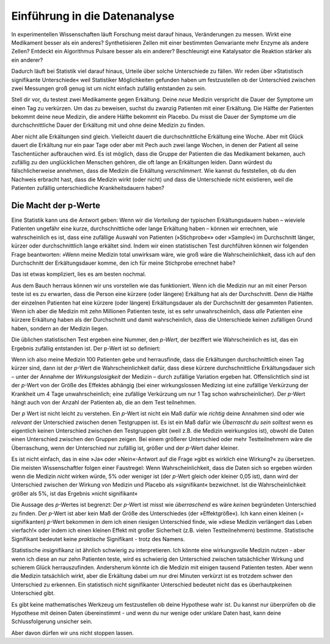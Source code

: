 Einführung in die Datenanalyse
==============================

.. An introduction to data analysis
.. ================================

In experimentellen Wissenschaften läuft Forschung meist darauf hinaus, Veränderungen zu messen. Wirkt eine Medikament besser als ein anderes? Synthetisieren Zellen mit einer bestimmten Genvariante mehr Enzyme als andere Zellen? Entdeckt ein Algorithmus Pulsare besser als ein anderer? Beschleunigt eine Katalysator die Reaktion stärker als ein anderer?

.. Much of experimental science comes down to measuring changes. Does one medicine work better than another? Do cells with one version of a gene synthesize more of an enzyme than cells with another version? Does one kind of signal processing algorithm detect pulsars better than another? Is one catalyst more effective at speeding a chemical reaction than another?

Dadurch läuft bei Statistik viel darauf hinaus, Urteile über solche Unterschiede zu fällen. Wir reden über »Statistisch signifikante Unterschiede« weil Statistiker Möglichkeiten gefunden haben um festzustellen ob der Unterschied zwischen zwei Messungen groß genug ist um nicht einfach zufällig entstanden zu sein.

.. Much of statistics, then, comes down to making judgments about these kinds of differences. We talk about "statistically significant differences" because statisticians have devised ways of telling if the difference between two measurements is really big enough to ascribe to anything but chance.

Stell dir vor, du testest zwei Medikamente gegen Erkältung. Deine *neue* Medizin verspricht die Dauer der Symptome um einen Tag zu verkürzen. Um das zu beweisen, suchst du zwanzig Patienten mit einer Erkältung. Die Hälfte der Patienten bekommt deine neue Medizin, die andere Hälfte bekommt ein Placebo. Du misst die Dauer der Symptome um die durchschnittliche Dauer der Erkältung mit und ohne deine Medizin zu finden.

.. Suppose you're testing cold medicines. Your new medicine promises to cut the duration of cold symptoms by a day. To prove this, you find twenty patients with colds and give half of them your new medicine and half a placebo. Then you track the length of their colds and find out what the average cold length was with and without the medicine.

Aber nicht alle Erkältungen sind gleich. Vielleicht dauert die durchschnittliche Erkältung eine Woche. Aber mit Glück dauert die Erkältung nur ein paar Tage oder aber mit Pech auch zwei lange Wochen, in denen der Patient all seine Taschentücher aufbrauchen wird. Es ist möglich, dass die Gruppe der Patienten die das Medikament bekamen, auch zufällig zu den unglücklichen Menschen gehören, die oft lange an Erkältungen leiden. Dann würdest du fälschlicherweise annehmen, dass die Medizin die Erkältung *verschlimmert*. Wie kannst du feststellen, ob du den Nachweis erbracht hast, dass die Medizin wirkt (oder nicht) und dass die Unterschiede nicht existieren, weil die Patienten zufällig unterschiedliche Krankheitsdauern haben?

.. But all colds aren’t identical. Perhaps the average cold lasts a week, but some last only a few days, and others drag on for two weeks or more, straining the household Kleenex supply. It's possible that the group of ten patients receiving genuine medicine will be the unlucky types to get two-week colds, and so you'll falsely conclude that the medicine makes things worse. How can you tell if you've proven your medicine works, rather than just proving that some patients are unlucky?


.. .. index:: ! p werte

.. _p-werte:

Die Macht der p-Werte
-----------------------

.. The power of *p* values
.. -----------------------

Eine Statistik kann uns die Antwort geben: Wenn wir die *Verteilung* der typischen Erkältungsdauern haben – wieviele Patienten ungefähr eine kurze, durchschnittliche oder lange Erkältung haben – können wir errechnen, wie wahrscheinlich es ist, dass eine zufällige Auswahl von Patienten (»Stichprobe«» oder »Sample«) im Durchschnitt länger, kürzer oder durchschnittlich lange erkältet sind. Indem wir einen statistischen Test durchführen können wir folgenden Frage beantworten: »Wenn meine Medizin total unwirksam wäre, wie groß wäre die Wahrscheinlichkeit, dass ich auf den Durchschnitt der Erkältungsdauer komme, den ich für meine Stichprobe errechnet habe?

.. Statistics provides the answer. If we know the *distribution* of typical cold cases -- roughly how many patients tend to have short colds, or long colds, or average colds -- we can tell how likely it is for a random sample of cold patients to have cold lengths all shorter than average, or longer than average, or exactly average. By performing a statistical test, we can answer the question "If my medication were completely ineffective, what are the chances I'd see data like what I saw?"

Das ist etwas kompliziert, lies es am besten nochmal.

.. That's a bit tricky, so read it again.

Aus dem Bauch herraus können wir uns vorstellen wie das funktioniert. Wenn ich die Medizin nur an mit einer Person teste ist es zu erwarten, dass die Person eine kürzere (oder längere) Erkältung hat als der Durchschnitt. Denn die Hälfte der einzelnen Patienten hat eine kürzere (oder längere) Erkältungsdauer als der Durchschnitt der gesammten Patienten. Wenn ich aber die Medizin mit zehn Millionen Patienten teste, ist es sehr unwahrscheinlich, dass *alle* Patienten eine kürzere Erkältung haben als der Durchschnitt und damit wahrscheinlich, dass die Unterschiede keinen zufälligen Grund haben, sondern an der Medizin liegen.

.. Intuitively, we can see how this might work. If I only test the medication on one person, it's unsurprising if he has a shorter cold than average -- about half of patients have colds shorter than average. If I test the medication on ten million patients, it's pretty damn unlikely that *all* of them will have shorter colds than average, *unless my medication works.*

Die üblichen statistischen Test ergeben eine Nummer, den *p-Wert*, der beziffert wie Wahrscheinlich es ist, das ein Ergebnis zufällig entstanden ist. Der p-Wert ist so definiert:

.. The common statistical tests used by scientists produce a number called the *p* value that quantifies this. Here's how it's defined:

  Der p-Wert ist definiert als die Wahrscheinlichkeit - unter der Annahme,
  dass keine Auswirkungen oder Unterschiede gibt - ein Ergebnis zu bekommen,
  das gleich oder extremer als das beobachtete. \:cite:p:`Goodman:1999tx

.. TODO war: \:cite:p:`Goodman:1999tx`

Wenn ich also meine Medizin 100 Patienten gebe und herrausfinde, dass die Erkältungen durchschnittlich einen Tag kürzer sind, dann ist der *p*-Wert die Wahrscheinlichkeit dafür, dass diese kürzere durchschnittliche Erkältungsdauer sich – unter der Annahme der  *Wirkungslosigkeit* der Medizin – durch zufällige Variation ergeben hat. Offenslichtlich sind ist der *p*-Wert von der Größe des Effektes abhängig (bei einer wirkungslossen Medizing ist eine zufällige Verkürzung der Krankheit um 4 Tage unwahrscheinlich; eine zufällige Verkürzung um nur 1 Tag schon wahrscheinlicher). Der *p*-Wert hängt auch von der Anzahl der Patienten ab, die an dem Test teilnehmen.

..  So if I give my medication to 100 patients and find that their colds are a day shorter on average, the *p* value of this result is the chance that, if my medication didn't do anything at all, my 100 patients would randomly have day-shorter colds. Obviously, the *p* value depends on the size of the effect -- colds shorter by four days are less likely than colds shorter by one day -- and the number of patients I test the medication on.

Der *p* Wert ist nicht leicht zu verstehen. Ein *p*-Wert ist nicht ein Maß dafür wie *richtig* deine Annahmen sind oder wie *relevant* der Unterschied zwischen denen Testgruppen ist. Es ist ein Maß dafür wie *Überrascht du sein solltest* wenn es eigentlich keinen Unterschied zwischen den Testgruppen gibt (weil z.B. die Medizin weirkungslos ist), obwohl die Daten einen Unterschied zwischen den Gruppen zeigen. Bei einem größerer Unterschied oder mehr Testteilnehmern wäre die Überraschung, wenn der Unterschied nur zufällig ist, größer und der *p*-Wert daher kleiner.

.. That's a tricky concept to wrap your head around. A *p* value is not a measure of how right you are, or how significant the difference is; it's a measure of *how surprised you should be* if there is no actual difference between the groups, but you got data suggesting there is. A bigger difference, or one backed up by more data, suggests more surprise and a smaller *p* value.


Es ist nicht einfach, das in eine »Ja« oder »Nein«-Antwort auf die Frage »gibt es wirklich eine Wirkung?« zu übersetzen. Die meisten Wissenschaftler folgen einer Faustregel: Wenn Wahrscheinlichkeit, dass die Daten sich so ergeben würden wenn die Medizin *nicht* wirken würde, 5% oder weniger ist (der *p*-Wert gleich oder kleiner 0,05 ist), dann wird der Unterschied zwischen der Wirkung von Medizin und Placebo als »signifikant« bezwichnet. Ist die Wahrscheinlichkeit größer als 5%, ist das Ergebnis »nicht signifikant«

.. It's not easy to translate that into an answer to the question "is there really a difference?"  Most scientists use a simple rule of thumb: if *p* is less than 0.05, there's only a 5% chance of obtaining this data unless the medication really works, so we will call the difference between medication and placebo "significant."  If *p* is larger, we'll call the difference insignificant.

Die Aussage des *p*-Wertes ist begrenzt: Der *p*-Wert ist misst wie *überraschend* es wäre *keinen* begründeten Unterschied zu finden. Der *p*-Wert ist aber kein Maß der Größe des Unterschiedes (der »Effektgröße«). Ich kann einen kleinen (= signifikanten) *p*-Wert bekommen in dem ich einen riesigen Unterschied finde, wie »diese Medizin verlängert das Leben vierfach!« oder indem ich einen kleinen Effekt mit großer Sicherheit (z.B. vielen Testteilnehmern) bestimme. Statistische Signifikant bedeutet keine *praktische* Signifikant - trotz des Namens.

.. But there are limitations. The *p* value is a measure of surprise, not a measure of the size of the effect. I can get a tiny *p* value by either measuring a huge effect -- "this medicine makes people live four times longer" -- or by measuring a tiny effect with great certainty. Statistical significance does not mean your result has any *practical* significance.

Statistische *in*\ signifikanz ist ähnlich schwierig zu interpretieren. Ich könnte eine wirkungsvolle Medizin nutzen - aber wenn ich diese an nur zehn Patienten teste, wird es schwierig den Unterschied zwischen tatsächlicher Wirkung und schierem Glück herrauszufinden. Andersherum könnte ich die Medizin mit einigen tausend Patienten testen. Aber wenn die Medizin tatsächlich wirkt, aber die Erkältung dabei um nur drei Minuten verkürzt ist es trotzdem schwer den Unterschied zu erkennen. Ein statistisch nicht signifikanter Unterschied bedeutet nicht das es überhautpkeinen Unterschied gibt.

.. Similarly, statistical *in*\ significance is hard to interpret. I could have a perfectly good medicine, but if I test it on ten people, I'd be hard-pressed to tell the difference between a real improvement in the patients and plain good luck. Alternately, I might test it on thousands of people, but the medication only shortens colds by three minutes, and so I'm simply incapable of detecting the difference. A statistically insignificant difference does not mean there is no difference at all.

Es gibt keine mathematisches Werkzeug um festzustellen ob deine Hypothese wahr ist. Du kannst nur überprüfen ob die Hypothese mit deinen Daten übereinstimmt - und wenn du nur wenige oder unklare Daten hast, kann deine Schlussfolgerung unsicher sein.

.. There's no mathematical tool to tell you if your hypothesis is true; you can only see whether it is consistent with the data, and if the data is sparse or unclear, your conclusions are uncertain.

Aber davon dürfen wir uns nicht stoppen lassen.

.. But we can't let that stop us.
